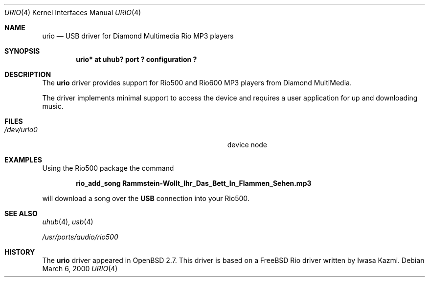 .\" $OpenBSD: urio.4,v 1.12 2002/09/26 22:09:53 miod Exp $
.\" $NetBSD: urio.4,v 1.1 2000/04/14 14:48:29 augustss Exp $
.\"
.\" Copyright (c) 2000 The NetBSD Foundation, Inc.
.\" All rights reserved.
.\"
.\" This code is derived from software contributed to The NetBSD Foundation
.\" by Lennart Augustsson.
.\"
.\" Redistribution and use in source and binary forms, with or without
.\" modification, are permitted provided that the following conditions
.\" are met:
.\" 1. Redistributions of source code must retain the above copyright
.\"    notice, this list of conditions and the following disclaimer.
.\" 2. Redistributions in binary form must reproduce the above copyright
.\"    notice, this list of conditions and the following disclaimer in the
.\"    documentation and/or other materials provided with the distribution.
.\" 3. All advertising materials mentioning features or use of this software
.\"    must display the following acknowledgement:
.\"        This product includes software developed by the NetBSD
.\"        Foundation, Inc. and its contributors.
.\" 4. Neither the name of The NetBSD Foundation nor the names of its
.\"    contributors may be used to endorse or promote products derived
.\"    from this software without specific prior written permission.
.\"
.\" THIS SOFTWARE IS PROVIDED BY THE NETBSD FOUNDATION, INC. AND CONTRIBUTORS
.\" ``AS IS'' AND ANY EXPRESS OR IMPLIED WARRANTIES, INCLUDING, BUT NOT LIMITED
.\" TO, THE IMPLIED WARRANTIES OF MERCHANTABILITY AND FITNESS FOR A PARTICULAR
.\" PURPOSE ARE DISCLAIMED.  IN NO EVENT SHALL THE FOUNDATION OR CONTRIBUTORS
.\" BE LIABLE FOR ANY DIRECT, INDIRECT, INCIDENTAL, SPECIAL, EXEMPLARY, OR
.\" CONSEQUENTIAL DAMAGES (INCLUDING, BUT NOT LIMITED TO, PROCUREMENT OF
.\" SUBSTITUTE GOODS OR SERVICES; LOSS OF USE, DATA, OR PROFITS; OR BUSINESS
.\" INTERRUPTION) HOWEVER CAUSED AND ON ANY THEORY OF LIABILITY, WHETHER IN
.\" CONTRACT, STRICT LIABILITY, OR TORT (INCLUDING NEGLIGENCE OR OTHERWISE)
.\" ARISING IN ANY WAY OUT OF THE USE OF THIS SOFTWARE, EVEN IF ADVISED OF THE
.\" POSSIBILITY OF SUCH DAMAGE.
.\"
.Dd March 6, 2000
.Dt URIO 4
.Os
.Sh NAME
.Nm urio
.Nd USB driver for Diamond Multimedia Rio MP3 players
.Sh SYNOPSIS
.Cd "urio* at uhub? port ? configuration ?"
.Sh DESCRIPTION
The
.Nm
driver provides support for Rio500 and Rio600 MP3 players from
Diamond MultiMedia.
.Pp
The driver implements minimal support to access the device and requires
a user application for up and downloading music.
.Sh FILES
.Bl -tag -width Pa /dev/urio0 -compact
.It Pa /dev/urio0
device node
.El
.Sh EXAMPLES
Using the Rio500 package the command
.Pp
.Dl rio_add_song Rammstein-Wollt_Ihr_Das_Bett_In_Flammen_Sehen.mp3
.Pp
will download a song over the
.Nm USB
connection into your Rio500.
.Sh SEE ALSO
.Xr uhub 4 ,
.Xr usb 4
.Pp
.Pa /usr/ports/audio/rio500
.Sh HISTORY
The
.Nm
driver
appeared in
.Ox 2.7 .
This driver is based on a
.Fx
Rio driver written by Iwasa Kazmi.
